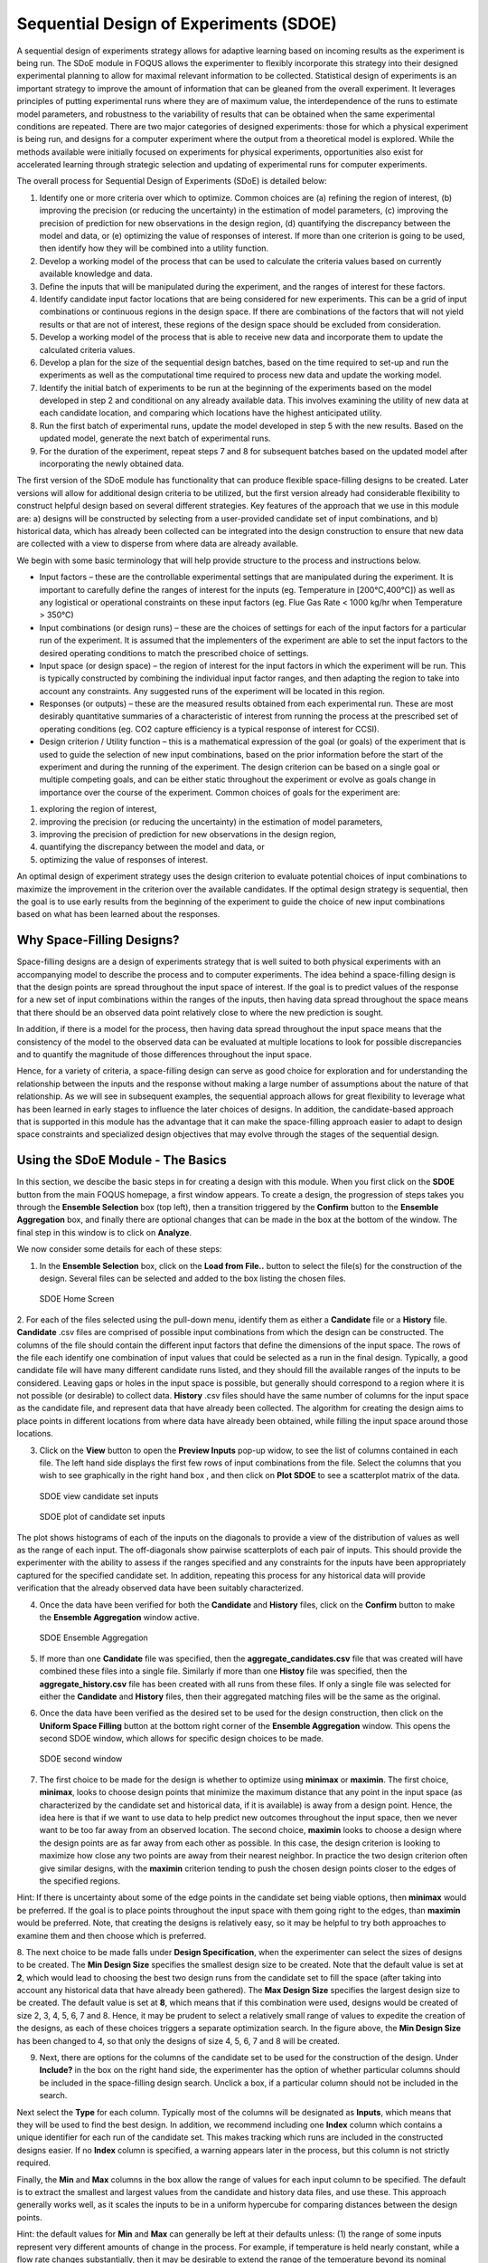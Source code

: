 Sequential Design of Experiments (SDOE)
=======================================

A sequential design of experiments strategy allows for adaptive learning based on incoming results as the experiment is being run. The SDoE module in FOQUS allows the experimenter to flexibly incorporate this strategy into their designed experimental planning to allow for maximal relevant information to be collected. Statistical design of experiments is an important strategy to improve the amount of information that can be gleaned from the overall experiment. It leverages principles of putting experimental runs where they are of maximum value, the interdependence of the runs to estimate model parameters, and robustness to the variability of results that can be obtained when the same experimental conditions are repeated. There are two major categories of designed experiments: those for which a physical experiment is being run, and designs for a computer experiment where the output from a theoretical model is explored. While the methods available were initially focused on experiments for physical experiments, opportunities also exist for accelerated learning through strategic selection and updating of experimental runs for computer experiments. 

The overall process for Sequential Design of Experiments (SDoE) is detailed below:

#.	Identify one or more criteria over which to optimize. Common choices are (a) refining the region of interest, (b) improving the precision (or reducing the uncertainty) in the estimation of model parameters, (c) improving the precision of prediction for new observations in the design region, (d) quantifying the discrepancy between the model and data, or (e) optimizing the value of responses of interest. If more than one criterion is going to be used, then identify how they will be combined into a utility function.

#.	Develop a working model of the process that can be used to calculate the criteria values based on currently available knowledge and data.

#.	Define the inputs that will be manipulated during the experiment, and the ranges of interest for these factors. 

#.	Identify candidate input factor locations that are being considered for new experiments. This can be a grid of input combinations or continuous regions in the design space. If there are combinations of the factors that will not yield results or that are not of interest, these regions of the design space should be excluded from consideration.

#.	Develop a working model of the process that is able to receive new data and incorporate them to update the calculated criteria values.

#.	Develop a plan for the size of the sequential design batches, based on the time required to set-up and run the experiments as well as the computational time required to process new data and update the working model. 

#.	Identify the initial batch of experiments to be run at the beginning of the experiments based on the model developed in step 2 and conditional on any already available data. This involves examining the utility of new data at each candidate location, and comparing which locations have the highest anticipated utility.

#.	Run the first batch of experimental runs, update the model developed in step 5 with the new results. Based on the updated model, generate the next batch of experimental runs.

#.	For the duration of the experiment, repeat steps 7 and 8 for subsequent batches based on the updated model after incorporating the newly obtained data.

The first version of the SDoE module has functionality that can produce flexible space-filling designs to be created.
Later versions will allow for additional design criteria to be utilized, but the first version already had considerable flexibility to construct helpful design based on several different strategies. Key features of the approach that we use in this module are: a) designs will be constructed by selecting from a user-provided candidate set of input combinations, and b) historical data, which has already been collected can be integrated into the design construction to ensure that new data are collected with a view to disperse from where data are already available.

We begin with some basic terminology that will help provide structure to the process and instructions below.

*	Input factors – these are the controllable experimental settings that are manipulated during the experiment. It is important to carefully define the ranges of interest for the inputs (eg. Temperature in [200°C,400°C]) as well as any logistical or operational constraints on these input factors (eg. Flue Gas Rate < 1000 kg/hr when Temperature > 350°C)

*	Input combinations (or design runs) – these are the choices of settings for each of the input factors for a particular run of the experiment. It is assumed that the implementers of the experiment are able to set the input factors to the desired operating conditions to match the prescribed choice of settings.

* Input space (or design space) – the region of interest for the input factors in which the experiment will be run. This is typically constructed by combining the individual input factor ranges, and then adapting the region to take into account any constraints. Any suggested runs of the experiment will be located in this region.

*	Responses (or outputs) – these are the measured results obtained from each experimental run. These are most desirably quantitative summaries of a characteristic of interest from running the process at the prescribed set of operating conditions (eg. CO2 capture efficiency is a typical response of interest for CCSI).

*	Design criterion / Utility function – this is a mathematical expression of the goal (or goals) of the experiment that is used to guide the selection of new input combinations, based on the prior information before the start of the experiment and during the running of the experiment. The design criterion can be based on a single goal or multiple competing goals, and can be either static throughout the experiment or evolve as goals change in importance over the course of the experiment. Common choices of goals for the experiment are:

#.	exploring the region of interest, 

#. improving the precision (or reducing the uncertainty) in the estimation of model parameters, 

#.	improving the precision of prediction for new observations in the design region, 

#. quantifying the discrepancy between the model and data, or 

#.	optimizing the value of responses of interest. 

An optimal design of experiment strategy uses the design criterion to evaluate potential choices of input combinations to maximize the improvement in the criterion over the available candidates. If the optimal design strategy is sequential, then the goal is to use early results from the beginning of the experiment to guide the choice of new input combinations based on what has been learned about the responses.

Why Space-Filling Designs?
--------------------------

Space-filling designs are a design of experiments strategy that is well suited to both physical experiments with an accompanying model to describe the process and to computer experiments. The idea behind a space-filling design is that the design points are spread throughout the input space of interest. If the goal is to predict values of the response for a new set of input combinations within the ranges of the inputs, then having data spread throughout the space means that there should be an observed data point relatively close to where the new prediction is sought.

In addition, if there is a model for the process, then having data spread throughout the input space means that the consistency of the model to the observed data can be evaluated at multiple locations to look for possible discrepancies and to quantify the magnitude of those differences throughout the input space.

Hence, for a variety of criteria, a space-filling design can serve as good choice for exploration and for understanding the relationship between the inputs and the response without making a large number of assumptions about the nature of that relationship. As we will see in subsequent examples, the sequential approach allows for great flexibility to leverage what has been learned in early stages to influence the later choices of designs. In addition, the candidate-based approach that is supported in this module has the advantage that it can make the space-filling approach easier to adapt to design space constraints and specialized design objectives that may evolve through the stages of the sequential design.

Using the SDoE Module - The Basics
----------------------------------

In this section, we descibe the basic steps in for creating a design with this module. When you first click on the  **SDOE** button from the main FOQUS homepage, a first window appears. To create a design, the progression of steps takes you through the **Ensemble Selection** box (top left), then a transition triggered by the **Confirm** button to the **Ensemble Aggregation** box, and finally there are optional changes that can be made in the box at the bottom of the window. The final step in this window is to click on **Analyze**. 

  
We now consider some details for each of these steps:

1. In the **Ensemble Selection** box, click on the **Load from File..** button to select the file(s) for the construction of the design. Several files can be selected and added to the box listing the chosen files.

.. figure:: figs/1_starting_screen.png
   :alt: Home Screen
   :name: fig.sdoe_home
   
   SDOE Home Screen
   
2. For each of the files selected using the pull-down menu, identify them as either a **Candidate** file or a **History** file. **Candidate** .csv files are comprised of possible input combinations from which the design can be constructed. The columns of the file should contain the different input factors that define the dimensions of the input space. The rows of the file each identify one combination of input values that could be selected as a run in the final design. Typically, a good candidate file will have many different candidate runs listed, and they should fill the available ranges of the inputs to be considered. Leaving gaps or holes in the input space is possible, but generally should correspond to a region where it is not possible (or desirable) to collect data.
**History** .csv files should have the same number of columns for the input space as the candidate file, and represent data that have already been collected. The algorithm for creating the design aims to place points in different locations from where data have already been obtained, while filling the input space around those locations.

3. Click on the **View** button to open the **Preview Inputs** pop-up widow, to see the list of columns contained in each file. The left hand side displays the first few rows of input combinations from the file. Select the columns that you wish to see graphically in the right hand box , and then click on **Plot SDOE** to see a scatterplot matrix of the data. 

.. figure:: figs/2_view_candidates.png
   :alt: SDOE preview of inputs
   :name: fig.2_preview_inputs
   
   SDOE view candidate set inputs

.. figure:: figs/3_plot_candidates.png
   :alt: SDOE plot of inputs
   :name: fig.3_scatterplot_inputs

   SDOE plot of candidate set inputs
   
The plot shows histograms of each of the inputs on the diagonals to provide a view of the distribution of values as well as the range of each input. The off-diagonals show pairwise scatterplots of each pair of inputs. This should provide the experimenter with the ability to assess if the ranges specified and any constraints for the inputs have been appropriately captured for the specified candidate set. In addition, repeating this process for any historical data will provide verification that the already observed data have been suitably characterized.

4. Once the data have been verified for both the **Candidate** and **History** files, click on the **Confirm** button to make the **Ensemble Aggregation** window active.

.. figure:: figs/4_ensemble_aggregate.png
   :alt: Home Screen
   :name: fig.4_ensemble_aggregate
   
   SDOE Ensemble Aggregation
   
5. If more than one **Candidate** file was specified, then the **aggregate_candidates.csv** file that was created will have combined these files into a single file. Similarly if more than one **Histoy** file was specified, then the **aggregate_history.csv** file has been created with all runs from these files. If only a single file was selected for either the  **Candidate** and **History** files, then their aggregated matching files will be the same as the original.

..
   There are options to view the aggregated files for both the candidate and history files, with a similar interface as was shown in step 3. In addition, a single plot of the combined candidate and history files can be viewed. In this plot the  points represent the candidate locations and points of already collected data from the history file are shown in different colors.

6. Once the data have been verified as the desired set to be used for the design construction, then click on the **Uniform Space Filling** button at the bottom right corner of the **Ensemble Aggregation** window. This opens the second SDOE window, which allows for specific design choices to be made.

.. figure:: figs/5_second_window.png
   :alt: SDOE second window
   :name: fig.5_second_window

   SDOE second window

7. The first choice to be made for the design is whether to optimize using **minimax** or **maximin**. The first choice, **minimax**, looks to choose design points that minimize the maximum distance that any point in the input space (as characterized by the candidate set and historical data, if it is available) is away from a design point. Hence, the idea here is that if we want to use data to help predict new outcomes throughout the input space, then we never want to be too far away from an observed location. The second choice, **maximin** looks to choose a design where the design points are as far away from each other as possible. In this case, the design criterion is looking to maximize how close any two points are away from their nearest neighbor. In practice the two design criterion often give similar designs, with the **maximin** criterion tending to push the chosen design points closer to the edges of the specified regions. 

Hint: If there is uncertainty about some of the edge points in the candidate set being viable options, then **minimax** would be preferred. If the goal is to place points throughout the input space with them going right to the edges, than **maximin** would be preferred. Note, that creating the designs is relatively easy, so it may be helpful to try both approaches to examine them and then choose which is preferred.

8. The next choice to be made falls under **Design Specification**, when the experimenter can select the sizes of designs to be created. The **Min Design Size** specifies the smallest design size to be created. Note that the default value is set at **2**, which would lead to choosing the best two design runs from the candidate set to fill the space (after taking into account any historical data that have already been gathered).
The **Max Design Size** specifies the largest design size to be created. The default value is set at **8**, which means that if this combination were used, designs would be created of size 2, 3, 4, 5, 6, 7 and 8. Hence, it may be prudent to select a relatively small range of values to expedite the creation of the designs, as each of these choices triggers a separate optimization search. In the figure above, the **Min Design Size** has been changed to 4, so that only the designs of size 4, 5, 6, 7 and 8 will be created.
 
9. Next, there are options for the columns of the candidate set to be used for the construction of the design. Under **Include?** in the box on the right hand side, the experimenter has the option of whether particular columns should be included in the space-filling design search. Unclick a box, if a particular column should not be included in the search.

Next select the **Type** for each column. Typically most of the columns will be designated as **Inputs**, which means that they will be used to find the best design. In addition, we recommend including one **Index** column which contains a unique identifier for each run of the candidate set. This makes tracking which runs are included in the constructed designs easier. If no **Index** column is specified, a warning appears later in the process, but this column is not strictly required.

Finally, the **Min** and **Max** columns in the box allow the range of values for each input column to be specified. The default is to extract the smallest and largest values from the candidate and history data files, and use these. This approach generally works well, as it scales the inputs to be in a uniform hypercube for comparing distances between the design points. 

Hint: the default values for **Min** and **Max** can generally be left at their defaults unless: (1) the range of some inputs represent very different amounts of change in the process. For example, if temperature is held nearly constant, while a flow rate changes substantially, then it may be desirable to extend the range of the temperature beyond its nominal values to make the amount of change in temperature more commensurate with the amount of change in the flow rate. (2) if changes are made in the candidate or history data files. For example, if one set of designs are created from one candidate set, and then another set of designs are created from a different candidate set. These designs and the achieved criterion value will not be comparable unless the range of each input has been fixed at matching values.

10. Once the design choices have been made, click on the **TestSDOE** button. This generates a small number of iterations of the search algorithm to calibrate the timing for constructing and evaluating the designs. The time taken to generate a design is a function of the size of the candidate set, the size of the design, as well as the dimension of the input space. The slider below **TestSDOE** now indicates an estimate of the time to construct the designs across the range of the **Min Design Size** and **Max Design Size** specified. The smallest **Number of Random Starts** is 10^3 = 1000 is generally too small to produce a good design, but this will run very quickly. Powers of 10 can be chosen with an **Estimated Runtime** provided below the slider. 

.. figure:: figs/6_after_test_SDOE.png
   :alt: SDOE second window
   :name: fig.6_after_test_SDOE

   SDOE second window after clicking Test SDOE

Hint: The choice of **Number of Random Starts** involves a trade-off between the quality of the design generated and the time to generate the design. The larger the chosen number of random starts, the better the design is likely to be. However, there are diminishing gains for increasingly large numbers of random starts. If running the actual experiment is expensive, it is generally recommended to choose as large a number of random starts as possible for the available time frame, to maximize the  chance of an ideal design being found.

11. Once the slider has been set to the desired **Number of Random Starts**, click on the **Run SDOE** button, and initate the construction of the designs. The progress bar indicates how design construction is progressing through the chosen range of designs between the **Min Design Size** and **Max Design Size** specified.

12. When the SDOE module has completed the design creation process, the left window **Created Designs** will be populated with files containing the results. The column entries summarize the key features of each of the designs, including **Optimality Method** (whether minimax or maximin was used), **Design Size** (d, the number of runs in the created design),
**# of Random Starts**, **Runtime** (number of seconds needed to create the design), **Criterion Value** (the value obtained for the minimax or maximin criterion for the saved design).

.. figure:: figs/7_completed_designs.png
   :alt: SDOE second window
   :name: fig.7_completed_designs

   SDOE Created Designs

13. To see details of the design, the **View** button at the right hand side of each design row can be selected to show a table of the design, as well as a pairwise scatterplot of the inputs for the chosen design. The table and plot of the design are similar in characteristics to their counterparts for the candidate set.

.. figure:: figs/8_view_design.png
   :alt: SDOE second window
   :name: fig.8_view_design

   SDOE table of created design
   
.. figure:: figs/9_plot_design.png
   :alt: SDOE second window
   :name: fig.9_plot_design

   SDOE pairwise plot of created design
   
14. To access the file with the generated design, go to the **SDOE_files** folder, and a separate folder will have been created for each of the designs. In the example shown, 5 folders were created for the designs of size 4, 5, 6, 7 and 8, respectively. In each folder, there is a file containing the design, with a name that summarizes some of the key information about the design. For example, **candidates_d6_n10000_w+G+lldg+L** contains the design created using the candidate set called candidates.csv, with d=6 runs, based on n=10000 random starts, and based on the 4 inputs W, G, lldg and L.

 .. figure:: figs/10_SDOE_directory.png
   :alt: SDOE second window
   :name: fig.10_SDOE_directory

   SDOE directory

When one of the design files is opened it contains the details of each of the runs in the design, with the input factor levels that should be selected for that run.

.. figure:: figs/11_design_file.png
   :alt: SDOE second window
   :name: fig.11_design_file

   SDOE file containing a created design
   
   
Examples: 
---------

Next, we illustrate the use of the SDOE capability for several different scenarios. Example 1 constructs several designs of size 8 to 10 runs for a 2-dimensional input space based on a regular square region with a candidate set that is a regularly spaced grid. Both minimax and maximin designs are constructed to illustrate the difference in the criteria.
Example 2 takes one of the designs created in Example 1, and considers how it might be used for sequential updating with additional experimentation. In this case the Example 1 design is considered as historical data, and the goal is to augment the design with several additional runs.

Example 1: Constructing minimax and maximin designs for a 2-D input space
-------------------------------------------------------------------------

For this first example, the goal is to construct a simple space-filling design with between 8 and 10 runs in a 2-dimensional space based on a regular unconstrained square region populated with a grid of candidate points. 

1. From the FOQUS main screen, click the **SDOE** button. On the top left side, select **Load from File**, and select the SDOE_Ex1_Candidates.csv file from examples folder. This identifies the possible input combinations from which the design will be constructed. The more possible candidates that can be provided to the search algorithm used to construct the design, the better the design might be for the specified criterion. 

.. figure:: figs/Ex1_1_load_candidate.png
   :alt: Home Screen
   :name: fig.Ex1_1_load_candidate
   
   Ex 1 Ensemble Selection
   
2. Next, by selecting **View** and then **Plot** it is possible to see the grid of points that will be used as the candidate points. In this case, the range for each of the inputs, X1 and X2, has been chosen to be between -1 and 1.

.. figure:: figs/Ex1_2_candidate_grid.png
   :alt: Home Screen
   :name: fig.Ex1_2_candidate_grid
   
   Ex 1 Candidate Grid
   
3. Next, click on **Confirm** to advance to the **Ensemble Aggregation** Window, and the click on **Uniform Space Filling** to advance to the second SDOE screen, where particular choices about the design can be made. On the second screen, select **minimax** for the **Optiimality Method Selection**. Change the **Min Design Size** and **Max Design Size** to 8 and 10, respectively. This will construct 3 minimax designs of size 8, 9 and 10. Next, change the column called **Label** to be **Index**. This will mean that the design is not constructed using this as an input, but rather that the identifiers in this column will help identify which runs from the candidate set were chosen for the final designs. Since the ranges of each of X1 and X2 are the bounds that we want to use for creating this design, we do not need to change the entries in **Min** and **Max**.

.. figure:: figs/Ex1_3_mM_choices.png
   :alt: Home Screen
   :name: fig.Ex1_3_mM_choices
   
   Ex 1 Minimax design choices
   
4. Once the choices for the design have been specified, click on the **Test SDOE** button to estimate the time taken for creating the designs. For the computer on which this example was developed, if we ran the minimum number of random starts (10^3=1000), it is estimated that the code would take 4 seconds to create the three designs (of size 8, 9 and 10). If we chose 10^4=10000 runs, then the code is estimated to take 49 seconds. It is estimated that 10^5=100000 random starts would take 8 minutes and 13 seconds, while 10^6=1 million random starts would take approximately 1 hour, 22 minutes. In this case, we selected to create designs based on 100000 random starts, since this was a suitable balance between timeliness and giving the algorithm a chance to find the best possible designs. Hence, select 10^5 for the **Number of Random Starts**, and then click **Run SDOE**.  

5. Since we are also interested in examining maximin designs for the same scenario, we click on the **Reload Design Specifications** button in the **Created Design** window to repopulate the right window with the same choices that we made for all of the design options.

.. figure:: figs/Ex1_4_mM_created_designs.png
   :alt: Home Screen
   :name: fig.Ex1_4_mM_created_designs
   
   Ex 1 Minimax created designs
   
6. After changing the  **Optimality Method Selection** to **maximin**, click on **Test SDOE**, select 10^5 for the **Number of Random Starts**, and then click **Run SDOE**. After waiting for the prescribed time, the **Created Designs** window will have 6 created designs - three that are minimax designs and three that are maximin designs.

.. figure:: figs/Ex1_5_all_created_designs.png
   :alt: Home Screen
   :name: fig.Ex1_5_all_created_designs
   
   Ex 1 Created designs
   
7. We now consider the choices between the designs to determine which is the best match for our experimental goals. We can see a list of the selected design points by clicking **View** for any of the created designs, and **Plot** allows us to see the spread of the design points throughout the input region. Clearly, there is a trade-off between the cost of the experiment (larger number of runs involve more time, effort and expense) and how well the designs fill the space. There is also a small difference in priorities between the minimax and the maximin criteria. Minimax seeks to minimize how far any candidate point (which defines our region of interest) is from a design point. Maximin seeks to spread out the design points and maximize how close the nearest points are to each other. As noted previously, minimax designs tend to avoid putting too many points on the edge of the region, while maximin designs often place a number of points right on the edges of the input space. After considering all of the trade-offs between the alternatives, select the design that best matches the goals of the experiment.

8. The file for the selected design can be found in the **SDOE_files** folder. The design can then be used to guide the implementation of the experiment with the input factor levels for each run.

Example 2: Augmenting the Example 1 design in a 2-D input space
---------------------------------------------------------------

In this example, we consider the sequential aspect of design, by building on the first example results. Consider the scenario where based on the results of Example 1, the experimenter selected to actually implement and run the 8 run minimax design.

1. In the **Ensemble Selection** box, click on **Load from File** to select the candidate set that you would like to use for the construction of the design. This may be the same candidate set that was used in Example 1, or it might have been updated based on what was learned from the first data collection. For example, if it was learned that one corner of the design space might not be desirable, then the candidate set can be updated to remove candidate points that are now considered undesirable. For the **File Type** leave the designation as **Candidate**.

To load in the experimental runs that were already collected, click on **Load from File** again, and select the design file that was created in the  **SDOE_files** folder. This time, change the **File Type** to **History**. If you wish to view either of the candidate or history files, click on **View** to see either a table or plot.

2. Click on the **Confirm** button at the bottom right of the **Ensemble Selection** box. This will activate the **Ensemble Aggregation** box.

3. After examining that the desired files have been selected, click on the the **Uniform Space Filling** button at the bottom right corner of the **Ensemble Aggregation** window. This will open the second SDOE window that shows the **Sequential Design of Experiments Set-Up** window on the right hand side.

4. Select **Minimax** or **Maximin** for the type of design to create.

5. Select the **Min Design Size** and **Max Design Size** to match what is desired. If you wish to just generate a single design of the desired size, make **Min Design Size** = **Max Design Size**. Recall that this will be the number of additional points that will be added to the existing design, not the total design size.

6. Next, select the options desired in the box: a) Should any of the columns be excluded from the design creation? If yes, then unclick the **Include?** box.  b) For input factors to be used in the construction of the uniform space filling design, make sure that the **Type** is designated as **Input**. If there is a label column for the candidates, then designate this as **Index**.  c) Finally, you can optionally change the **Min** and **Max** ranges for the inputs to adjust the relative emphasis that distances in each input range are designated.

7. Once the set-up choices have been made, click **Test SDOE** to find out what the anticipated time is for generating designs based on different numbers of random starts.

8. Select the number of random starts to use, based on available time. Recall that using more random starts is likely to produce a design that is closer to the overall best optimum.

9. When the SDOE module has created the design(s) and the left window **Created Designs** is populated with the new design(s). These can be viewed with the **View** option, where the plot now shows the **History Data** with one symbol, and the newly added possible design with another symbol. This allows better assessment of the appropriateness of the new design subject to the data that have already been collected.

10. To access the file that contains the created designs, go to the **SDOE_files** folder. As before, a separate folder will have been created for each design.

11. If there is a desire to do another set in the sequential design, then the proceedure outlined above for Example 2 can be followed again. The only change will be that this time there will be 3 files that need to be imported: A **Candidate** file from which new runs can be selected, and two **History** files. The first of these files will be the selected design from Example 1, and the second the newly created design that was run as a result of Example 2. When the user clicks on **Confirm** in the **Ensemble Selection** window, the two **History** files will be aggregated into a single **Aggregated History** file.

Example 3: A Carbon Capture example in a 5-D input space
---------------------------------------------------------------

In this example, we consider a more realistic scenario of a sequential design of experiment. Here we explore a 5-dimensional input space with G, lldg, CapturePerc, L and SteamFlow denoting the space that we wish to explore with a space-filling design. the candidate set, **Candidate Points 8perc**, contains 93 combinations of inputs that have been validated using an ASPEN model as possible combinations for this scenario. The goal is to collect 18 runs in two stages that fill the input space. There are some constraints on the inputs, that make the viable region irregular, and hence the candidate set is useful to avoid regions where it would be problematic to collect useful data.

1. After selecting the **SDOE** tab in FOQUS, click on **Load from File** and select the candidate file, **Candidate Points 8perc**. 

.. figure:: figs/Ex3_view1.png
   :alt: Home Screen
   :name: fig.Ex3_view1
   
   Ex 3 Ensemble Selection window
   
2. To see the range of each input and how the viable region of interest is captured with the candidate set, select **View** and then plot. In this case we have chosen to just show the 5 input factors in the pairwise scatterplot.

.. figure:: figs/Ex3_candidate_plot.png
   :alt: Home Screen
   :name: fig.Ex3_candidate_plot
   
   Ex 3 plot of viable input space as defined by candidate set
   
3. After clicking **Confirm** in the **Ensemble Selection** box, and then **Uniform Space Filling** from the **Ensemble Aggregation** box, the **SDOE Set-up** box will appear on the right side of the second window. Here, select the options desired for the experiment to be run. For the illustrated figure, we selected a **Minimax** design with 3 potential sizes: 10, 11, 12. We specified that the column **Test No.** will be used as the Index, **G, lldg, CapturePerc, L, SteamFlow** will define the 5 factors to be used as inputs. We unclicked the **Include?** box for **CO2 captured** since we do not want to use it in the design construction.

.. figure:: figs/Ex3_setup.png
   :alt: Home Screen
   :name: fig.Ex3_setup
   
   Ex 3 set-up window for first stage
   
4. After running **Test SDOE** and selecting the number of random starts to be used, click **Run SDOE**. After the module has created the requested designs, they can be viewed and compared.

.. figure:: figs/Ex3_created_designs.png
   :alt: Home Screen
   :name: fig.Ex3_created_designs
   
   Ex 3 10,11,12 run designs created for first stage
   
5. By clicking **View** and then **Plot**, the designs can be viewed. Suppose that the experimenter decides to use the 12 run design in the initial phase, then this would be the design that would be implemented and data collected for these 12 input combinations.

.. figure:: figs/Ex3_12run_design.png
   :alt: Home Screen
   :name: fig.Ex3_12run_design
   
   Ex 3 chosen experiment for first stage
   
6. After these runs have been collected, the experimenter wants to collect additional runs. In this case, return to the first SDOE module window, and load in the candidate set (which can be change to reflect any knowledge gained during the first phase, such as undesirable regions or new combinations to include). The completed experiment should also be included as a **Hitory** file, by going to the **SDOE_files** folder and selecting the file containing the appropriate design.

.. figure:: figs/Ex3_ensemble_w_history.png
   :alt: Home Screen
   :name: fig.Ex3_ensemble_w_history
   
   Ex 3 ensemble selection box for second stage
   
7. After clicking **Confirm** in the **Ensemble Selection** box, and then **Uniform Space Filling** from the **Ensemble Aggregation** box, the **SDOE Set-up** box will appear on the right side of the second window. Here, select the options desired for the experiment to be run. For the illustrated figure, we selected a **Minimax** design with a design sizes of 6 (to use the remaining available budget). We again specified that the column **Test No.** will be used as the Index, **G, lldg, CapturePerc, L, SteamFlow** will define the same 5 factors to be used as inputs. 

.. figure:: figs/Ex3_setup_round2.png
   :alt: Home Screen
   :name: fig.Ex3_setup_round2
   
   Ex 3 setup box for second stage
   
8. After running **Test SDOE** and selecting the number of random starts to be used, click **Run SDOE**. After the module has created the requested design, they can be viewed. After selecting **View** and then **Plot**, the experimenter can see the new design with the historical runs included. This provides a good plot to allow the complete sequence of two experiments to be examined as a combined set of runs. Note that the first and second stages are shown in different colors and with different symbols.

.. figure:: figs/Ex3_6run_round2.png
   :alt: Home Screen
   :name: fig.Ex3_6run_round2
   
   Ex 3 setup box for second stage
   
   
